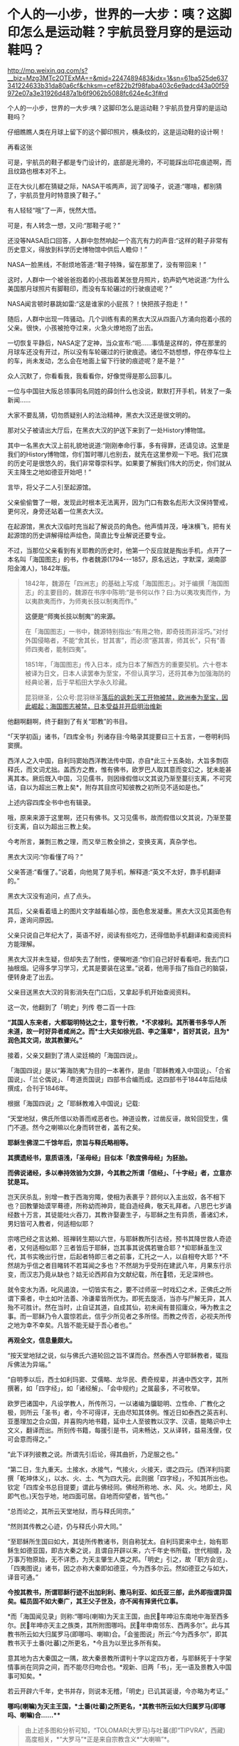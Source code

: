 * ​个人的一小步，世界的一大步：咦？这脚印怎么是运动鞋？宇航员登月穿的是运动鞋吗？


http://mp.weixin.qq.com/s?__biz=Mzg3MTc2OTExMA==&mid=2247489483&idx=1&sn=61ba525de637341224633b31da80a6cf&chksm=cef822b2f98faba403c6e9adcd43a00f59972e07a3e31926d487a1b6f9062b5088fc624e4c3f#rd


个人的一小步，世界的一大步:咦？这脚印怎么是运动鞋？宇航员登月穿的是运动鞋吗？

仔细瞧瞧人类在月球上留下的这个脚印照片，横条纹的，这是运动鞋的设计啊！

[[./img/104-1.jpeg]]

再看这张

[[./img/104-2.jpeg]]

可是，宇航员的鞋子都是专门设计的，底部是光滑的，不可能踩出印花痕迹啊，而且纹路也根本对不上。

[[./img/104-3.jpeg]]

正在大伙儿都在猜疑之际，NASA干咳两声，润了润嗓子，说道:“哪啥，都别猜了，宇航员登月时特意换了鞋子。”

有人轻轻“哦”了一声，恍然大悟。

可是，有人转念一想，又问:“那鞋子呢？”

还没等NASA启口回答，人群中忽然响起一个高亢有力的声音:“这样的鞋子非常有历史意义，得放到科学历史博物馆中供后人瞻仰！”

NASA一脸黑线，不耐烦地答道:“鞋子特殊，留在那里了，没有带回来！”

这时，人群中一个被爸爸抱着的小孩指着某张登月照片，奶声奶气地说道:“为什么美国那月球照片有脚鞋印，而没有车轮碾过的行驶痕迹呢？”

NASA闻言顿时暴跳如雷:“这是谁家的小屁孩？！快把孩子抱走！”

随后，人群中出现一阵骚动。几个训练有素的黑衣大汉从四面八方涌向抱着小孩的父亲。很快，小孩被抢夺过来，火急火燎地抱了出去。

一切恢复平静后，NASA定了定神，当众宣布:“呃......事情是这样的，停在那里的月球车还没有开过，所以没有车轮碾过的行驶痕迹。诸位不妨想想，停在停车位上的车，尚未发动，怎么会在地面上留下行驶的痕迹呢？是不是？”

众人沉默了，你看看我，我看看你，好像觉得是那么回事儿。

一位与中国驻大阪总领事同名同姓的薛剑什么也没说，默默打开手机，转发了一条新闻......

[[./img/104-4.jpeg]]

[[./img/104-5.jpeg]]

大家不要乱猜，切勿质疑别人的法治精神，黑衣大汉还是很文明的。

那对父子被请出大厅后，在黑衣大汉的护送下来到了一处History博物馆。

其中一名黑衣大汉上前礼貌地说道:“刚刚奉命行事，多有得罪，还请见谅。这里是我们的History博物馆，你们暂时哪儿也别去，就先在这里参观一下吧。我们花旗的历史可是很悠久的，我们非常尊崇科学。如果要了解我们伟大的历史，你们就从天主降生之地如德亚开始吧！”

言毕，将父子二人引至起源馆。

父亲偷偷瞥了一眼，发现此时根本无法离开，因为门口有数名彪形大汉保持警戒，更何况，身旁还站着一位黑衣大汉。

在起源馆，黑衣大汉临时充当起了解说员的角色。他声情并茂，唾沫横飞，把有关起源馆的历史讲解得绘声绘色，简直比专业解说还要专业。

不过，当那位父亲看到有关耶教的历史时，他第一个反应就是掏出手机，点开了一本名叫「海国图志」的书，作者魏源(1794-﻿-﻿-1857，原名远达，字默深，湖南邵阳金滩人)，1842年版。

[[./img/104-6.jpeg]]

[[./img/104-7.jpeg]]

#+begin_quote

1842年，魏源在「四洲志」的基础上写成「海国图志」。对于编撰「海国图志」的主要目的，魏源在书序中陈明:“是书何以作？曰:为以夷攻夷而作，为以夷款夷而作，为师夷长技以制夷而作。”

*这便是“师夷长技以制夷”的来源。*

在「海国图志」一书中，魏源特别指出:“有用之物，即奇技而非淫巧。”对付外国侵略者，不能“舍其长，甘其害”，而必须“塞其害，师其长”，只有“善师四夷者，能制四夷”。

1851年，「海国图志」传入日本，成为日本了解西方的重要契机。六十卷本被译为日文，日本人读罢奉为至宝，不但认真学习，还将其奉为加强海防的经典论著，后于早稻田大学永久珍藏。

昆羽继圣，公众号:昆羽继圣[[https://mp.weixin.qq.com/s?__biz=Mzg3MTc2OTExMA==&mid=2247484370&idx=1&sn=e18e485ae2066cbc9867936bed73d7c4&chksm=cef836abf98fbfbd19f4840b84b1244acdc2bd8a6b33dd90fd5dbc11ed28be20a2c16c6566a9&token=1252875988&lang=zh_CN#rd][落后的讽刺:天工开物被禁，欧洲奉为至宝，因此崛起；海国图志被禁，日本受益并开启明治维新]]

#+end_quote

他翻啊翻啊，终于翻到了有关“耶教”的书目。

“「天学初函」诸书，「四库全书」列诸存目:今略录其提要曰三十五言，一卷明利玛窦撰。

西洋人之入中国，自利玛窦始西洋教法传中国，亦自*此三十五条始，大旨多剽窃释氏，而文词尤拙。盖西方之教，惟有佛书，欧罗巴人取其意而变幻之，犹未能甚离其本。厥后既入中国，习见儒书，则因缘假借以文其说乃渐至蔓衍支离，不可究诘，自以为超出三教上矣*，附存其目庶可知彼教之初所见不适如是也。”

上述内容四库全书中也有辑录。

[[./img/104-8.jpeg]]

哦，原来来源于这里啊，还只有佛书。又习见儒书，故而假借以文其说，乃渐至蔓衍支离，自以为超出三教上矣。

今考所言，兼剽三教之理，而又举三教全排之，变换支离，真杂学也。

[[./img/104-9.jpeg]]

黑衣大汉问:“你看懂了吗？”

父亲答道:“看懂了。”说着，向他晃了晃手机，解释道:“英文不太好，靠手机翻译的。”

黑衣大汉没有追问，点了点头。

其后，父亲看着墙上的图片文字越看越心惊，面色愈发凝重。黑衣大汉见其面色有异，遂询问原因。

父亲只说自己年纪大了，英语不好，阅读有些吃力，还得借助手机翻译和查阅资料方能理解。

黑衣大汉并未生疑，但却失去了耐性，便嘱咐道:“你们自己好好看看吧，我去门口抽根烟。记得多学习学习，尤其是要装在这里。”说着，他用手指了指自己的脑袋，便转身走了出去。

父亲目送黑衣大汉的背影消失在门口后，又拿起手机开始查阅资料。

这一次，他翻到了「明史」列传 卷二百一十四:

*“其国人东来者，大都聪明特达之士，意专行教，*不求禄利。其所著书多华人所未道，故一时好异者咸尚之。而*士大夫如徐光启、李之藻辈*，首好其说，且为*润色其文词，故其教骤兴。”*

[[./img/104-10.jpeg]]

接着，父亲又翻到了清人梁廷楠的「海国四说」。

「海国四说」是以“筹海防夷”为目的一本著作，是由「耶稣教难入中国说」、「合省国说」、「兰仑偶说」、「粤道贡国说」四部书合编而成。这四部书于1844年后陆续撰成，合刊于1846年。

[[./img/104-11.jpeg]]

根据「海国四说」之「耶稣教难入中国说」记载:

“天堂地狱，佛氏所借以劝善而戒恶者也。神道设教，过凿反诬，故轮回受生，儒门不道。然今之喇嘛以化身而转世者，盖有之矣。

*耶稣生佛涅二千馀年后，宗旨与释氏略相等。*

*其撰遗经书，意质语浅，「圣母经」目似本「救度佛母经」为胚胎。*

*而佛说诸经，多以奉持效验为文辞，今其教之所谓「信经」、「十字经」者，立意亦犹是耳。*

岂天厌杀乱，别增一教于西海穷陬，使相为表裹乎？顾何以入主出奴，各不相下也？回教肇始谟罕蓦德，所称幼而神异，能自造经典，敬天礼拜者。八思巴七岁诵经数十万言，其徒能吐火吞刀，其教许娶妻生子，与耶稣之生有异质，善诸幻术，男妇皆可入教者，何适相似耶？

宗喀巴经之言达赖、班禅转生期以六世，与耶稣教所引古经，预书其降世救人奇迹者，又何适相似耶？三者皆后于耶稣，岂其事其说偶若辙合耶？*抑耶稣虽生汉代，其书实晚出行世，后起者特即三者之前事，汇托之一人，以自相夸大耶？*不然胡为乎信之者目睹转不若耳闻之多也？不然胡为乎受刑在建武八年，月果东行示变，而汉志乃竟从缺也？姑无论西邦自为文献纪载，所在牾，无足深辨也。

就令变水为酒，叱风遏浪，一切皆实有之，要不过师巫一时戏幻之术，正佛氏之所谓下乘者，中土如叶法善、冷谦辈皆所优为。即死去旋活，当亦与尸解无异，其人殆不可胜计。然在当时，止自证其道，自成其仙，初未闻有普招庸众，唪为教主之事。而一耶稣乃令人震惊若此，信乎少所见者之多所怪。而教之传否，必视夫所传之地为幸不幸矣。凡皆不能无疑于吾心者也。”

*再观全文，信息量颇大。*

“按天堂地狱之说，似与佛氏六道轮回之旨不谋而合。然泰西人守耶稣教者，辄指斥佛法为异端。”

“自明季以后，西士如利玛窦、艾儒略、龙华民、费奇规辈，并通中西文字，其所撰著，如「四字经」，如「诸经解」、「会中规约」之属最多，不可枚举。

欧罗巴诸国中，凡设学教人，所传所习，一以诸编为牖聪明、立性命、广教化之极，则所云「圣书」者，今不可得详，无由尽知其体例。惟近日如泰西之英吉利、亚墨理加之合众国，并喜购内地书籍，延中土人至彼教以汉字、汉语，能略识中土文义，翻译而出。所刻传书籍，每援引是书，词未畅达，又从译转，益易浅俚，仅可会意而得之。”

[[./img/104-12.jpeg]]

“此下详列彼教之说。所谓先引后论，得其曲折，乃足服之也。”

“第二日，生九重天。土接水，水接气，气接火，火接天，谓之四元。(西洋利玛窦撰「乾坤体义」，以水、火、土、气为四大元。此则据「四字经」，不知其所出也。钦定「四库全书总目提要」谓此与佛经同。佛经所称地、水、风、火。地即土，风即气也。)天包乎地，地四面可居。自地而仰望者，皆气也。”

[[./img/104-13.jpeg]]

“总而论之，其所云天堂地狱，而与释氏同宗。”

“然则其传教之心迹，仍与释氏小异大同。”

[[./img/104-14.jpeg]]

“至耶稣所生国曰如大，其徒所传教诸书，则自称犹太。自利玛窦来中土，始有耶稣生如德亚国，即古大秦之说，且谓自开辟以来，六千年史书所载，世代相嬗，及万事万物原始，无不详悉，为天主肇生人类之邦。「明史」引之，故「职方会览」、「四夷图说」诸书，因之亦称大秦即如德亚，今为西多尔云。然如德亚之与如大，译音可通。”

*今按其教书，所谓耶稣行迹不出加利利、撒马利亚、如氏亚三部，此外即指谓异国矣。幅员固不如大秦广，其王父子世及，亦不闻有择贤代立事。*

*而「海国闻见录」则称:“哪吗(喇嘛)为天主王国，由民年呻沿东南地中海至西多尔。民年呻亦天主之族类，其所附图哪吗。民年申南邻东、西两多尔”。此与其教书所云如大归属罗马(即哪吗、喇嘛)合。「会鉴图说」所云:“今为西多尔”，即其教书灭于土番(吐蕃)之所更名，*今且为以至比多所有矣。

意其地为古大秦国之一隅，故大秦景教所谓判十字以定四方者，与耶稣死于十字架情事尚在同异之间，而不能尽归吻合也。*观新、旧两「书」，无一语及景教入中国事可知矣。*

若云开辟六千年，史书并存，则说本无稽，「明史」已讥其诞谩，今亦略为考证。”

[[./img/104-15.jpeg]]

*哪吗(喇嘛)为天主王国，*土番(吐蕃)之所更名，*其教书所云如大归属罗马(即哪吗、喇嘛)合......***

[[./img/104-16.png]]

[[./img/104-17.png]]

#+begin_quote

由上述多图和分析可知，“TOLOMAR(大罗马)与吐蕃(即“TIPVRA”，西藏)高度相关，*“大罗马”*正是来自宗教含义*“大喇嘛”*。

这可不是瞎猜，实际上迄今为止，西藏“纳木错”的发音还有“TOLOMAR”的残留，纳木即罗马。此外，“珠穆朗玛”也应是“TOLOMAR”的发音残留，朗玛即罗马。所以，罗马是当时西人对西藏一大片区域广域之称。

昆羽继圣，公众号:昆羽继圣[[https://mp.weixin.qq.com/s?__biz=Mzg3MTc2OTExMA==&mid=2247486887&idx=1&sn=7e63cc03fcbc30b1d360d0468ab91d0d&chksm=cef838def98fb1c8e785de794897cd9ef17578c91254528c82975a3f80d35174484c10d83079&token=1252875988&lang=zh_CN#rd][中国是印度，还是“罗马帝国”:十字架是甲骨文的亚字变体，华北是上印度，华南是南印度，上印度与南印度之间是中原坝......]]

#+end_quote

*阅罢，父亲面色愈发冷峻，神情也更加凝重。*

藏在日本的「破邪集」(徐昌治所编)还要翻吗？

「破邪集」又名「圣朝破邪集」或「皇明圣朝破邪集」，崇祯十二年1639初刻于浙江。「破邪集」共分八卷，共十万余言。

[[./img/104-18.jpeg]]

[[./img/104-19.jpeg]]

论文虽然是英语写的，但其中的汉字想必大家都看得懂。

[[./img/104-20.jpeg]]

法王生子，谓之天主之子。

番僧不守如来戒，笑拥蛮姬酒一卮(古代盛酒的器皿)。

[[./img/104-21.jpeg]]

彝女日为群，密受番僧誓。

养尊和尚亦称王，妇女填门谒上方。

[[./img/104-22.jpeg]]

......

此外，还有一本钟始声所编1643版「辟邪集」。

够了吗？

看来，已经足够了。

*父亲招了招手，赶紧把在馆内到处乱跑的孩子叫了过来......*

***关注我，关注「昆羽继圣」四部曲，关注文史科普与生活资讯，发现一个不一样而有趣的世界***

[[./img/104-23.jpeg]]

